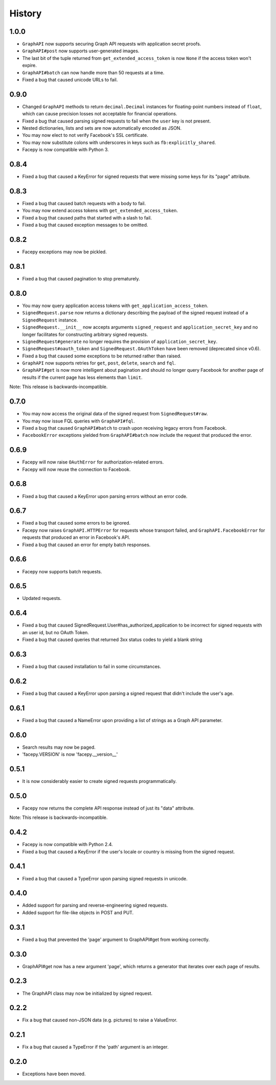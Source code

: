 History
-------

1.0.0
+++++

* ``GraphAPI`` now supports securing Graph API requests with application secret proofs.
* ``GraphAPI#post`` now supports user-generated images.
* The last bit of the tuple returned from ``get_extended_access_token`` is now ``None``
  if the access token won't expire.
* ``GraphAPI#batch`` can now handle more than 50 requests at a time.
* Fixed a bug that caused unicode URLs to fail.

0.9.0
+++++

* Changed ``GraphAPI`` methods to return ``decimal.Decimal`` instances for
  floating-point numbers instead of ``float``, which can cause precision
  losses not acceptable for financial operations.
* Fixed a bug that caused parsing signed requests to fail when the ``user`` key
  is not present.
* Nested dictionaries, lists and sets are now automatically encoded as JSON.
* You may now elect to not verify Facebook's SSL certificate.
* You may now substitute colons with underscores in keys such as ``fb:explicitly_shared``.
* Facepy is now compatible with Python 3.


0.8.4
+++++

* Fixed a bug that caused a KeyError for signed requests that were missing
  some keys for its "page" attribute.

0.8.3
+++++

* Fixed a bug that caused batch requests with a body to fail.
* You may now extend access tokens with ``get_extended_access_token``.
* Fixed a bug that caused paths that started with a slash to fail.
* Fixed a bug that caused exception messages to be omitted.

0.8.2
+++++

* Facepy exceptions may now be pickled.

0.8.1
+++++

* Fixed a bug that caused pagination to stop prematurely.

0.8.0
+++++

* You may now query application access tokens with ``get_application_access_token``.
* ``SignedRequest.parse`` now returns a dictionary describing the payload of the signed request
  instead of a ``SignedRequest`` instance.
* ``SignedRequest.__init__`` now accepts arguments ``signed_request`` and ``application_secret_key`` and no longer
  facilitates for constructing arbitrary signed requests.
* ``SignedRequest#generate`` no longer requires the provision of ``application_secret_key``.
* ``SignedRequest#oauth_token`` and ``SignedRequest.OAuthToken`` have been removed (deprecated since v0.6).
* Fixed a bug that caused some exceptions to be returned rather than raised.
* ``GraphAPI`` now supports retries for ``get``, ``post``, ``delete``, ``search`` and ``fql``.
* ``GraphAPI#get`` is now more intelligent about pagination and should no longer query Facebook for another page
  of results if the current page has less elements than ``limit``.

Note: This release is backwards-incompatible.

0.7.0
+++++

* You may now access the original data of the signed request from ``SignedRequest#raw``.
* You may now issue FQL queries with ``GraphAPI#fql``.
* Fixed a bug that caused ``GraphAPI#batch`` to crash upon receiving legacy errors from Facebook.
* ``FacebookError`` exceptions yielded from ``GraphAPI#batch`` now include the request that
  produced the error.

0.6.9
+++++

* Facepy will now raise ``OAuthError`` for authorization-related errors.
* Facepy will now reuse the connection to Facebook.

0.6.8
+++++

* Fixed a bug that caused a KeyError upon parsing errors without an error code.

0.6.7
+++++

* Fixed a bug that caused some errors to be ignored.
* Facepy now raises ``GraphAPI.HTTPError`` for requests whose transport failed,
  and ``GraphAPI.FacebookError`` for requests that produced an error in Facebook's API.
* Fixed a bug that caused an error for empty batch responses.

0.6.6
+++++

* Facepy now supports batch requests.

0.6.5
+++++

* Updated requests.

0.6.4
+++++

* Fixed a bug that caused SignedRequest.User#has_authorized_application to be incorrect for
  signed requests with an user id, but no OAuth Token.
* Fixed a bug that caused queries that returned 3xx status codes to yield a blank string

0.6.3
+++++

* Fixed a bug that caused installation to fail in some circumstances.

0.6.2
+++++

* Fixed a bug that caused a KeyError upon parsing a signed request that didn't include the user's age.

0.6.1
++++++

* Fixed a bug that caused a NameError upon providing a list of strings as a Graph API parameter.

0.6.0
+++++

* Search results may now be paged.
* 'facepy.VERSION' is now 'facepy.__version__'

0.5.1
+++++

* It is now considerably easier to create signed requests programmatically.

0.5.0
+++++

* Facepy now returns the complete API response instead of just its "data" attribute.

Note: This release is backwards-incompatible.

0.4.2
+++++

* Facepy is now compatible with Python 2.4.
* Fixed a bug that caused a KeyError if the user's locale or country is missing from the signed request.

0.4.1
+++++

* Fixed a bug that caused a TypeError upon parsing signed requests in unicode.

0.4.0
+++++

* Added support for parsing and reverse-engineering signed requests.
* Added support for file-like objects in POST and PUT.

0.3.1
+++++

* Fixed a bug that prevented the 'page' argument to GraphAPI#get from working
  correctly.

0.3.0
+++++

* GraphAPI#get now has a new argument 'page', which returns a generator
  that iterates over each page of results.

0.2.3
+++++

* The GraphAPI class may now be initialized by signed request.

0.2.2
+++++

* Fix a bug that caused non-JSON data (e.g. pictures) to raise a ValueError.

0.2.1
+++++

* Fix a bug that caused a TypeError if the 'path' argument is an integer.

0.2.0
+++++

* Exceptions have been moved.
